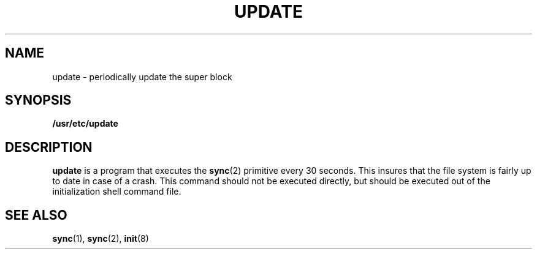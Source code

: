 .\" @(#)update.8 1.1 92/07/30 SMI; 
.TH UPDATE 8  "9 September 1987"
.SH NAME
update \- periodically update the super block
.SH SYNOPSIS
.B /usr/etc/update
.SH DESCRIPTION
.IX  "update command"  ""  "\fLupdate\fP \(em update super block"
.LP
.B update
is a program that executes the
.BR sync (2)
primitive every 30 seconds.
This insures that the file system is fairly
up to date in case of a crash.
This command should not be executed directly,
but should be executed out of the
initialization shell command file.
.SH "SEE ALSO"
.BR sync (1),
.BR sync (2),
.BR init (8)
.  \".SH BUGS
.  \"With
.  \".B update
.  \"running, if the
.  \".SM CPU
.  \"is halted just as the
.  \".I sync
.  \"is executed, a file system can be damaged.
.  \"This is partially due to
.  \".SM DEC
.  \"hardware that
.  \"writes zeros when
.  \".SM NPR
.  \"requests fail.
.  \"A fix would be to have
.  \".IR sync (1)
.  \"temporarily increment the system time by at
.  \"least 30 seconds to trigger the execution of
.  \".B update.
.  \"This would give 30 seconds grace to halt the
.  \".SM CPU\s0.
